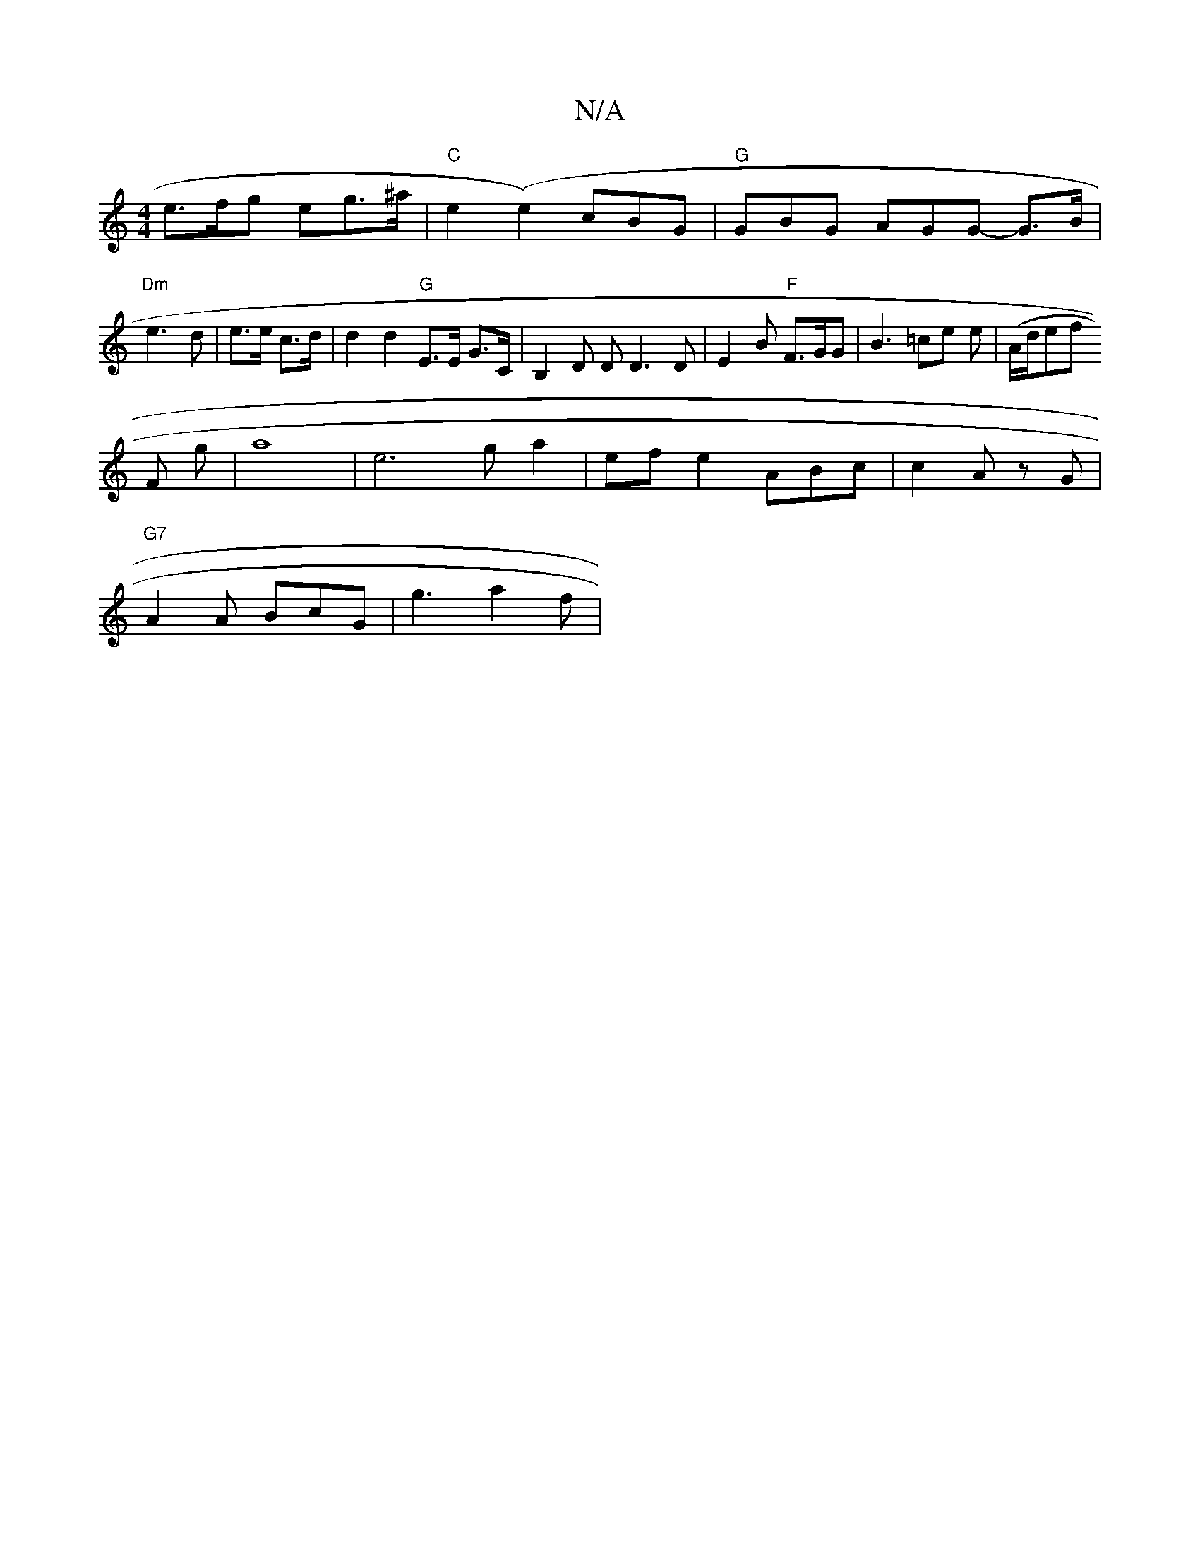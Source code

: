 X:1
T:N/A
M:4/4
R:N/A
K:Cmajor
e>fg eg>^a | "C" e2 (e2) cBG| "G"GBG AGG- G>B|"Dm" e3 d | e>e c>d | d2 d2 "G"E>E G>C|B,2 D D D3D|E2B "F"F>GG |B3 =ce e | (A/d/ef onr
F gJ|a8 |e6 ga2|efe2 ABc | c2 A z G |
"G7" A2 A BcG | g3 a2f |
"A7"